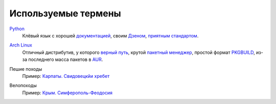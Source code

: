 Используемые термены
--------------------
.. _term-python:

Python__
  Клёвый язык с хорошей `документацией`__, своим `Дзеном`__, `приятным стандартом`__.

__ http://www.python.org/
__ http://docs.python.org/
__ http://www.python.org/dev/peps/pep-0020/
__ http://www.python.org/dev/peps/pep-0008/


.. _term-archlinux:

`Arch Linux`__
  Отличный дистрибутив, у которого `верный путь`__, крутой `пакетный менеджер`__,
  простой формат `PKGBUILD`__, из-за последнего масса пакетов в AUR__.

__ https://www.archlinux.org/
__ https://wiki.archlinux.org/index.php/The_Arch_Way
__ https://wiki.archlinux.org/index.php/pacman#Usage
__ https://github.com/naspeh/tider/blob/master/PKGBUILD
__ https://aur.archlinux.org/


.. _term-hike:

Пешие походы
    Пример: `Карпаты. Свидовецкйи хребет`__

    .. raw:: html

        <div class="napokaz-term"
            data-box-width="2"
            data-picasa-user="naspeh"
            data-picasa-album="20100818_Karpaty_Svidovetskiy_hrebet"
            data-picasa-ignore="info">
        </div>

__ /trip/2010-karpaty-svidovetskiy-khrebet/


.. _term-bike:

Велопоходы
    Пример: `Крым. Симферополь-Феодосия`__

    .. raw:: html

        <div class="napokaz-term"
            data-box-width="2"
            data-picasa-user="naspeh"
            data-picasa-album="20110513_Krym_Yugo_vostochniy_Velo">
        </div>

__ /trip/2011-krym-simferopol-feodosiya-velo/
